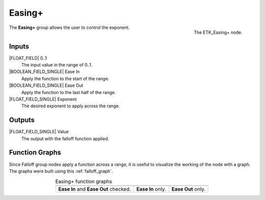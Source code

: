 .. index:: Falloff; Easing+
.. _etk-falloff-easing+:

********
 Easing+
********

.. figure:: /images/nodes-easing+.png
   :align: right

   The ETK_Easing+ node.

The **Easing+** group allows the user to control the exponent.



Inputs
=======

|FLOAT_FIELD| 0..1
   The input value in the range of 0..1.

|BOOLEAN_FIELD_SINGLE| Ease In
   Apply the function to the start of the range.

|BOOLEAN_FIELD_SINGLE| Ease Out
   Apply the function to the last half of the range.

|FLOAT_FIELD_SINGLE| Exponent
   The desired exponent to apply across the range.

Outputs
========

|FLOAT_FIELD_SINGLE| Value
   The output with the falloff function applied.


Function Graphs
===============

Since Falloff group nodes apply a function across a range, it is
useful to visualize the working of the node with a graph. The graphs
were built using this :ref:`falloff_graph`.

.. list-table:: Easing+ function graphs
   :align: center

   * - .. image:: /images/nodes-easing+_both.png
     - .. image:: /images/nodes-easing+_in.png
     - .. image:: /images/nodes-easing+_out.png
   * - **Ease In** and **Ease Out** checked.
     - **Ease In** only.
     - **Ease Out** only.
